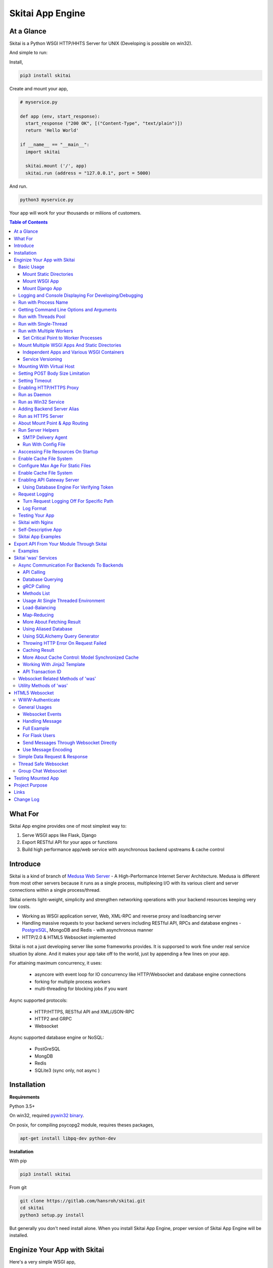 ===================
Skitai App Engine
===================

At a Glance
=============

Skitai is a Python WSGI HTTP/HHTS Server for UNIX (Developing is possible on win32). 
  
And simple to run:

Install, 

.. code:: bash

  pip3 install skitai

Create and mount your app,
  
.. code:: python
  
  # myservice.py

  def app (env, start_response):
    start_response ("200 OK", [("Content-Type", "text/plain")])
    return 'Hello World'

  if __name__ == "__main__":    
    import skitai
    
    skitai.mount ('/', app)
    skitai.run (address = "127.0.0.1", port = 5000)

And run.

.. code:: bash
        
  python3 myservice.py


Your app will work for your thousands or miliions of customers.


.. contents:: Table of Contents


What For
===========

Skitai App engine provides one of most simplest way to:

1. Serve WSGI apps like Flask, Django
2. Export RESTful API for your apps or functions
3. Build high performance app/web service with asynchronous backend upstreams & cache control


Introduce
===========

Skitai is a kind of branch of `Medusa Web Server`__ - A High-Performance Internet Server Architecture. Medusa is different from most other servers because it runs as a single process, multiplexing I/O with its various client and server connections within a single process/thread. 

Skitai orients light-weight, simplicity and strengthen networking operations with your backend resources keeping very low costs.

- Working as WSGI application server, Web, XML-RPC and reverse proxy and loadbancing server
- Handling massive requests to your backend servers including RESTful API, RPCs and database engines - PostgreSQL_, MongoDB and Redis - with asynchronous manner
- HTTP/2.0 & HTML5 Websocket implemented

Skitai is not a just developing server like some frameworks provides. It is supporsed to work fine under real service situation by alone. And it makes your app take off to the world, just by appending a few lines on your app.

For attaining maximum concurrency, it uses:

  - asyncore with event loop for IO concurrency like HTTP/Websocket and database engine connections
  - forking for multiple process workers
  - multi-threading for blocking jobs if you want

Async supported protocols:

  - HTTP/HTTPS, RESTful API and XML/JSON-RPC
  - HTTP2 and GRPC
  - Websocket

Async supported database engine or NoSQL:

  - PostGreSQL
  - MongDB
  - Redis
  - SQLite3 (sync only, not async )

.. _hyper-h2: https://pypi.python.org/pypi/h2
.. _Flask: http://flask.pocoo.org/
.. _PostgreSQL: http://www.postgresql.org/
.. __: http://www.nightmare.com/medusa/medusa.html


Installation
=========================

**Requirements**

Python 3.5+  

On win32, required `pywin32 binary`_.

.. _`pywin32 binary`: http://sourceforge.net/projects/pywin32/files/pywin32/Build%20219/

On posix, for compiling psycopg2 module, requires theses packages,

.. code:: bash
    
  apt-get install libpq-dev python-dev
  
**Installation**

With pip

.. code-block:: bash

    pip3 install skitai    

From git

.. code-block:: bash

    git clone https://gitlab.com/hansroh/skitai.git
    cd skitai
    python3 setup.py install


But generally you don't need install alone. When you install Skitai App Engine, proper version of Skitai App Engine will be installed.


Enginize Your App with Skitai
===============================

Here's a very simple WSGI app,

Basic Usage
------------

Mount Static Directories
````````````````````````````

Your myproject/app.py,

.. code:: python
  
  if __name__ == "__main__": 
  
    import skitai
    
    skitai.mount ('/', '/home/www')
    skitai.mount ('/uploads', '/var/www/uploads')
    skitai.mount ('/uploads/bigfiles', '/data/www/bifgiles')
    
    skitai.run (
      address = "127.0.0.1",      
      port = 5000
    )

At command line,

.. code:: bash

  python3 app.py

For checking processes,
  
.. code:: bash
  
  $ ps -ef | grep skitai
  
  ubuntu   25219     1  0 08:25 ?        00:00:00 skitai(myproject/app): master  
  ubuntu   25221 25219  1 08:25 ?        00:00:00 skitai(myproject/app): worker #0  


Mount WSGI App
```````````````````````

.. code:: python
  
  #WSGI App

  def app (env, start_response):
    start_response ("200 OK", [("Content-Type", "text/plain")])
    return 'Hello World'
    
  app.use_reloader = True
  app.debug = True

  if __name__ == "__main__": 
  
    import skitai
    
    skitai.mount ('/', app)
    skitai.run (
      address = "127.0.0.1",
      port = 5000
    )

At now, run this code from console.

.. code-block:: bash

  python3 app.py

You can access this WSGI app by visiting http://127.0.0.1:5000/.

If you want to allow access to your public IPs, or specify port:

.. code:: python
  
  skitai.mount ('/', app)
  skitai.run (
    address = "0.0.0.0",
    port = 5000
  )

skital.mount () spec is:

mount (mount_point, mount_object, app_name = "app", pref = None)

- mount_point
- mount_object: app, app file path or module object
  
  .. code:: python
  
    skitai.mount ('/', app)
    skitai.mount ('/', 'app_v1/app.py', 'app')
    
    import wissen
    skitai.mount ('/', wissen, 'app')
    skitai.mount ('/', (wissen, 'app_v1.py'), 'app')
    
  In case module object, the module should support skitai exporting spec.
  
- app_name: variable name of app
- pref: run time app config, pref will override app.config


Mount Django App
```````````````````

Basically same as other apps. 

Let's assume your Django app project is '/mydjango' and skitai app engine script is '/app.py'.
   
.. code:: python

  pref = skitai.pref ()
  pref.use_reloader = True
  pref.debug = True
  
  # and mount static dir used bt Django
  skitai.mount ("/static", "mydjango/static")
    
  # finally mount django wsgi.py and project root path to append sys.path by path param.
  skitai.mount (
    "/", 
    "mydjango/mydjango/wsgi.py", 
    "application", 
    pref
  )
  
Note that if app is smae location with django manage.py, you need not path param.

Also note that if you set pref.use_reloader = True, it is possible to replace Django development server (manage,py runserver), But it will work on posix only, because Skitai reloads Django app by restart worker process, Win32 version doesn't support.


Logging and Console Displaying For Developing/Debugging
----------------------------------------------------------

If you do not specify log file path, all logs will be displayed in console, bu specifed all logs will be written into file.

First of all, you should create log directory,

.. code:: bash

  sudo mkdir /var/log/skitai
  sudo chown ubuntu:ubuntu

Your request log file willl be placed to: */var/log/skitai/ubuntu/<script path hash>/request.log*.
  
.. code:: python
  
  skitai.mount ('/', app)
  skitai.enalbe_file_logging ()
  skitai.run (
    address = "0.0.0.0",
    port = 5000
  )

If you also want to view logs through console for spot developing, you run app.py without option.

.. code:: bash

  python3 app.py


Run with Process Name
-------------------------

If you give 'name', process name will be changed.

.. code:: python

  skitai.mount ('/', app)
  skitai.run (name = "myapp")

Your skitai process will be shown as:

.. code:: bash

  ubuntu    9815     1  0 16:04 ?        00:00:00 skitai/myapp: master
  ubuntu    9816  9815  0 16:04 ?        00:00:03 skitai/myapp: worker #0


Getting Command Line Options and Arguments
----------------------------------------------------

Skitai use short options -d, and long options starts with "--skitai-", then you SHOULD NOT use these options.
Also Skitai use satrt, restart, status, stop in args.  then these arguments are removed automatically.

.. code:: python

  opts, args = skitai.argopt ("hf:", ["ssl", "debug", "origin="])
  for k, v in opts:
    if k == "-h":
      ...
    elif k == "-h" or k == "--help":
      usage ()
    elif k == "--debug":
       ...

For detail about get_clopt's parameters, see getopt module.


Run with Threads Pool
------------------------

Skitai run defaultly multi-threading mode and number of threads are 4. 
If you want to change number of threads for handling WSGI app:

.. code:: python

  skitai.mount ('/', app)
  skitai.run (
    threads = 8
  )


Run with Single-Thread
------------------------

If you want to run Skitai with entirely single thread,

.. code:: python
  
  skitai.mount ('/', app)
  skitai.run (
    threads = 0
  )

This features is limited by your WSGI container. If you use Atila_ container, you can run with single threading mode by using Atila_'s async streaming response method. But you don't and if you have plan to use Skitai 'was' requests services, you can't single threading mode and you SHOULD run with multi-threading mode.

.. _Atila: https://pypi.python.org/pypi/atila

Run with Multiple Workers
---------------------------

*Available on posix only*

Skitai can run with multiple workers(processes) internally using fork for socket sharing.

.. code:: python
  
  skitai.mount ('/', app)
  skitai.run (
    port = 5000,
    workers = 4,
    threads = 8
  )

Skitai processes are,
  
.. code:: bash
  
  $ ps -ef | grep skitai
  
  ubuntu   25219     1  0 08:25 ?        00:00:00 skitai(myproject/app): master  
  ubuntu   25221 25219  1 08:25 ?        00:00:00 skitai(myproject/app): worker #0  
  ubuntu   25222 25219  1 08:25 ?        00:00:00 skitai(myproject/app): worker #1  
  ubuntu   25223 25219  1 08:25 ?        00:00:00 skitai(myproject/app): worker #2
  ubuntu   25224 25219  1 08:25 ?        00:00:00 skitai(myproject/app): worker #3


Set Critical Point to Worker Processes
``````````````````````````````````````````
 
*New In Version 0.26.15.2, Available only on posix*

You can set parameters for restarting overloaded workers,
 
.. code:: python

  skitai.set_worker_critical_point (cpu_percent = 90.0, continuous = 3, interval = 20)
  
This means if a worker's CPU usage is 90% for 20 seconds continuously 3 times, Skitai try to kill this worker and start a new worker.

If you do not want to use this, you just do not call set_worker_critical_point () or set interval to zero (0).

But I strongly recommend use this setting especially if you running Sktiai on single CPU processor machine or like AWS t1.x limited computing instances. Also this is for minimum protection against Skitai's unexpected bugs.

  
Mount Multiple WSGI Apps And Static Directories
------------------------------------------------

Skitai can mount multiple WSGI apps.


Independent Apps and Various WSGI Containers
`````````````````````````````````````````````````````

Here's three WSGI app samples:

.. code:: python
  
  # WSGI App

  def app (env, start_response):
    start_response ("200 OK", [("Content-Type", "text/plain")])
    return ['Hello World']
    
  app.use_reloader = True
  app.debug = True


  # OR Flask App
  from flask import Flask  
  app = Flask(__name__)  
  
  app.use_reloader = True
  app.debug = True
  
  @app.route("/")
  def index ():   
    return "Hello World"


  # OR Atila App  
  from atila import Atila  
  app = Atila (__name__)
  
  app.use_reloader = True
  app.debug = True
    
  @app.route('/')
  def index (was):   
    return "Hello World"


Then place this code at bottom of above WSGI app.

.. code:: python
  
  if __name__ == "__main__": 
  
    import skitai
    
    skitai.mount ('/', __file__, 'app')
    skitai.mount ('/', 'static')
    skitai.run ()


Service Versioning
````````````````````
    
These feature can be used for managing versions. 

Let's assume initial version of app file is app_v1.py.

.. code:: python  

  app = Atila (__name__)
    
  @app.route('/')
  def index (was):   
    return "Hello World Ver.1"

And in same directory 2nd version of app file is app_v2.py.

.. code:: python  

  app = Atila (__name__)
      
  @app.route('/')
  def index (was):   
    return "Hello World Ver.2"
  
Now service.py is like this:

.. code:: python

  import skitai
    
  skitai.mount ('/', 'static')
  skitai.mount ('/v1', 'app_v1')  
  skitai.mount ('/v2', 'app_v2')
  skitai.run ()

Then run with:

.. code:: bash

  python service.py
  
  
You can access ver.1 by http://127.0.0.1:5009/v1/ and vwe.2 by http://127.0.0.1:5009/v2/.

Note: Above 3 files is in the same directory and then both share templates directory. If you intend to seperate from app_v1 and app_v2, you should seperate app with directory like this:


.. code:: bash

  service.py

  app_v1/app.py
  app_v1/templates
  app_v1/static

  app_v2/app.py
  app_v2/templates
  app_v2/static


and your service.py:

.. code:: python

  import skitai
  
  skitai.mount ('/v1', 'app_v1/static'),
  skitai.mount ('/v1', 'app_v1/app'),
  skitai.mount ('/v2', 'app_v2/static'),
  skitai.mount ('/v2', 'app_v2/app')        
  skitai.run ()
 

Mounting With Virtual Host
-------------------------------

.. code:: python
  
  if __name__ == "__main__": 
  
    import skitai
    skitai.mount ('/', 'site1.py', host = 'www.site1.com')
    skitai.mount ('/', 'site2.py', host = 'www.site2.com')
    skitai.run ()

Setting POST Body Size Limitation
------------------------------------

For setting 8 Gbytes limitation for POST body size,

.. code:: python
  
  import skitai
  
  pref = skitai.pref ()  
  pref.max_client_body_size = 2 << 32
  
If you want to set more detaily,
  
.. code:: python
  
  import skitai
  
  pref = skitai.pref ()
  
  pref.config.max_post_body_size = 2 << 32
  pref.config.max_multipart_body_size = 2 << 32
  pref.config.max_upload_file_size = 2 << 32
  

Setting Timeout
-----------------

Keep alive timeout means seconds gap of each requests. For setting HTTP connection keep alive timeout,

.. code:: python
  
  skitai.set_keep_alive (2) # default = 30
  skitai.mount ('/', app)
  skitai.run ()
  
If you intend to use skitai as backend application server behind reverse proxy server like Nginx, it is recommended over 300.

Request timeout means seconds gap of data packet recv/sending events,

.. code:: python
  
  skitai.set_request_timeout (10) # default = 30
  skitai.mount ('/', app)
  skitai.run ()

Note that under massive traffic situation, meaning of keep alive timeout become as same as request timeout beacuse a clients requests are delayed by network/HW capability unintensionally.

Anyway, these timeout values are higher, lower response fail rate and longger response time. But if response time is over 10 seconds, you might consider loadbalancing things. Skitai's default value 30 seconds is for lower failing rate under extreme situation.

*New in version 0.26.15*

You can set connection timeout for your backends. Basue of Skitai's ondemend polling feature, it is hard to know disconnected by server side, then Skitai will forcley reconnect if over backend_keep_alive after last interaction. Make sure your backends keep_alive setting value is matched with this value.

.. code:: python
  
  skitai.set_backend_keep_alive (1200) # default is 10
  skitai.mount ('/', app)
  skitai.run ()



Enabling HTTP/HTTPS Proxy
---------------------------

Make sure you really need proxy.

.. code:: python
  
  skitai.enable_proxy ()
    
  # tunnel value will be applied to HTTPS proxy
  skitai.set_proxy_keep_alive (channel = 60, tunnel = 600)
  
  skitai.run ()


Run as Daemon
--------------

*Available on posix only*

For making a daemon,

.. code:: bash
  
  python3 app.py start (or -d)
  
  
For stopping daemon,

.. code:: bash
  
  python3 app.py stop (or -s)

Or for restarting daemon,
  
.. code:: bash
  
  python3 app.py restart (or -r)
  

For automatic starting on system start, add a line to /etc/rc.local file like this:

.. code:: bash

  su - ubuntu -c "/usr/bin/python3 /home/ubuntu/app.py -d"
  
  exit 0

Run as Win32 Service
-----------------------

*Available on win32 only, New in version 0.26.7*

.. code:: python

  from atila import Atila
  from rs4.psutil.win32service import ServiceFramework
  
  class ServiceConfig (ServiceFramework):
    _svc_name_ = "SAE_EXAMPLE"
    _svc_display_name_ = "Skitai Example Service"
    _svc_app_ = __file__
    _svc_python_ = r"c:\python34\python.exe"
  
  app = Atila (__name__)
  
  if __name__ == "__main__":
    skitai.mount ('/', app)
    skitai.set_service (ServiceConfig)
    skitai.run ()

Then at command line,

.. code:: bash

  app.py install # for installing windows service
  app.py start
  app.py stop
  app.py update # when service class is updated
  app.py remove # removing from windwos service
  
Adding Backend Server Alias
----------------------------

Backend server can be defined like this: (alias_type, servers, role = "", source = "", ssl = False).

alias_types can be one of these:
  
  - All of HTTP based services like web, RPC, RESTful API
  
    - PROTO_HTTP
    - PROTO_HTTPS
  
  - Websocket  
    
    - PROTO_WS: websocket
    - PROTO_WSS: SSL websocket
  
  - Database Engines
    
    - DB_PGSQL
    - DB_SQLITE3
    - DB_REDIS
    - DB_MONGODB
    - DJANGO: mount django database engine of settings.py if database engine is PostgreSQL or SQLite3

- server: single or server list, server form is [ username : password @ server_address : server_port / database_name weight ]. if your username or password contains "@" characters, you should replace to '%40'
- role (optional): it is valid only when cluster_type is http or https for controlling API access
- source (optional): comma seperated ipv4/mask
- ssl (optional): use SSL connection or not, PROTO_HTTPS and PROTO_WSS use SSL defaultly

Some examples,

.. code:: python
  
  skitai.alias (
    '@members', 
    skitai.PROTO_HTTP, 
    [ "username:password@members.example.com:5001" ],
    role = 'admin', 
    source = '172.30.1.0/24,192.168.1/24'
  )
  
  skitai.alias (
    '@mypostgres',
    skitai.DB_POSTGRESQL, 
    [
      "postgres:1234@172.30.0.1:5432/test 20",
      "postgres:1234@172.30.0.2:5432/test 10"
    ]
  )
  
  skitai.alias (
    '@mysqlite3',
    skitai.DB_SQLITE3, 
    [
      "/var/tmp/db1",
      "/var/tmp/db2"
    ]
  )


Run as HTTPS Server
---------------------

To generate self-signed certification file:

.. code:: python
  
  ; Create the Server Key and Certificate Signing Request
  sudo openssl genrsa -des3 -out server.key 2048
  sudo openssl req -new -key server.key -out server.csr
  
  ; Remove the Passphrase If you need
  sudo cp server.key server.key.org
  sudo openssl rsa -in server.key.org -out server.key
  
  ; Sign your SSL Certificate
  sudo openssl x509 -req -days 365 -in server.csr -signkey server.key -out server.crt

Then,

.. code:: python
  
  skitai.mount ('/', app)
  skitai.enable_ssl ('server.crt', 'server.key', 'your pass phrase')
  skitai.run ()

If you want to redirect all HTTP requests to HTTPS,

.. code:: python
  
  skitai.enable_forward (80, 443)
  
  skitai.mount ('/', app)
  kitai.enable_ssl ('server.crt', 'server.key', 'your pass phrase')
  skitai.run (port = 443)


About Mount Point & App Routing
--------------------------------

If app is mounted to '/flaskapp',

.. code:: python
   
  from flask import Flask    
  app = Flask (__name__)       
  
  @app.route ("/hello")
  def hello ():
    return "Hello"

Above /hello can called, http://127.0.0.1:5000/flaskapp/hello

Also app should can handle mount point. 
In case Flask, it seems 'url_for' generate url by joining with env["SCRIPT_NAME"] and route point, so it's not problem. Atila can handle obiously. But I don't know other WSGI containers will work properly.

Run Server Helpers
--------------------

SMTP Delivery Agent
````````````````````````

*New in version 0.26*

e-Mail sending service is executed seperated system process not threading. Every e-mail is temporary save to file system, e-Mail delivery process check new mail and will send. So there's possibly some delay time.

You can send e-Mail in your app like this:

.. code:: python

    # email delivery service
    e = was.email (subject, snd, rcpt)
    e.set_smtp ("127.0.0.1:465", "username", "password", ssl = True)
    e.add_content ("Hello World<div><img src='cid:ID_A'></div>", "text/html")
    e.add_attachment (r"001.png", cid="ID_A")
    e.send ()

With asynchronous email delivery service, can add default SMTP Server. If it is configured, you can skip e.set_smtp(). But be careful for keeping your smtp password.

.. code:: bash
  
  skitai smtpda -d

All e-mails are saved into *varpath* and varpath is not specified default is /var/temp/skitai


Run With Config File
````````````````````````
*New in version 0.26.17*

Both of SMTP and Taks Scheduler can be run with config file, it may be particulary useful in case you run multiple skitai instances. 

.. code:: bash
  
  # ~/.skitai.conf
  
  [smtpda]
  verbose = false
  max-retry = 10
  keep-days = 1
  smtp-server = [your SMTP server]
  user = [your SMTP user name if you need]
  password = [your SMTP user password if you need]
  ssl = true
  
  
And run scripts mannually,
  
.. code:: bash

  skitai smtpda
    
.. code:: bash

  Options:
  
    start: start as daemon
    restart
    stop
    status
  
  Example:
  
    skitai smtpda status
    skitai smtpda restart  
  
I you give cammnad line options, theses have more priority than config file.

And for running automatically on system boot, you can add this line to /etc/rc.local like this,

.. code:: bash

  # /etc/rc.local
  
  su - ubuntu -c "/usr/local/bin/skitai smtpda start"

In this case, smtpda will use spool directory at */tmp/skitai/smtpda*, so your each apps SHOULD NOT call *skitai.smtpda ()* if you want to share spool directory.


Asccessing File Resources On Startup
--------------------------------------

Skitai's working directory is where the script call skitai.run (). Even you run skitai at root directory,

.. code:: bash

  /app/example/app.py -d
  
Skitai will change working directory to /app/example on startup.

So your file resources exist within skitai run script, you can access them by relative path,

.. code:: python
  
  monitor = skital.abspath ('package', 'monitor.py')  

Also, you need absolute path on script,

.. code:: python

  skitai.getswd () # get skitai working directory


Enable Cache File System
------------------------------

If you make massive HTTP requests, you can cache contents by HTTP headers - Cache-Control and Expires. these configures will affect to 'was' request services, proxy and reverse proxy.

.. code:: python
  
  skitai.enable_cachefs (memmax = 10000000, diskmax = 100000000, path = '/var/tmp/skitai/cache')
  skitai.mount ('/', app)
  skitai.run ()

Default values are:

- memmax: 0
- diskmax: 0
- path: None

 
Configure Max Age For Static Files
--------------------------------------
  
You can set max-age for static files' respone header like,

.. code:: bash

  Cache-Control: max-age=300
  Expires: Sun, 06 Nov 2017 08:49:37 GMT

If max-age is only set to "/", applied to all files. But you can specify it to any sub directories.

.. code:: python

  skitai.mount ('/', 'static')
  skitai.set_max_age ("/", 300)
  skitai.set_max_age ('/js', 0)
  skitai.set_max_age ('/images', 3600)
  skitai.run ()

Enable Cache File System
------------------------------

If you make massive HTTP requests, you can cache contents by HTTP headers - Cache-Control and Expires

.. code:: python
  
  skitai.enable_cachefs (path = '/var/skitai/cache', memmax = 0, diskmax = 0)
  skitai.mount ('/', app)
  skitai.run ()


Enabling API Gateway Server
-----------------------------

Using Skitai's reverse proxy feature, it can be used as API Gateway Server. All backend API servers can be mounted at gateway server with client authentification and transaction ID logging feature.

.. code:: python

  class Authorizer:
    def __init__ (self):
      self.tokens = {
        "12345678-1234-123456": ("hansroh", ["user", "admin"], 0)
      }
      
    # For Token
    def handle_token (self, handler, request):
      username, roles, expires = self.tokens.get (request.token)
      if expires and expires < time.time ():
        # remove expired token
        self.tokens.popitem (request.token)
        return handler.continue_request (request)
      handler.continue_request (request, username, roles)
    
    # For JWT Claim
    def handle_claim (self, handler, request):
      claim = request.claim    
      expires = claim.get ("expires", 0)
      if expires and expires < time.time ():
        return handler.continue_request (request)
      handler.continue_request (request, claim.get ("user"), claim.get ("roles"))
    
  @app.before_mount
  def before_mount (wac):
    wac.handler.set_auth_handler (Authorizer ())
    
  @app.route ("/")
  def index (was):
    return "<h1>Skitai App Engine: API Gateway</h1>"
  
  
  if __name__ == "__main__":
    import skitai
    
    skitai.alias (
      '@members', 'https', "members.example.com", 
      role = 'admin', source = '172.30.1.0/24,192.168.1/24'  
    )
    skitai.alias (
      '@photos', skitai.DB_SQLITE3, ["/var/tmp/db1", "/var/tmp/db2"]
    )
    skitai.mount ('/', app)
    skitai.mount ('/members', '@members')
    skitai.mount ('/photos', '@photos')      
    skitai.enable_gateway (True, "8fa06210-e109-11e6-934f-001b216d6e71")
    skitai.run ()
    
Gateway use only bearer tokens like OAuth2 and JWT(Json Web Token) for authorization. And token issuance is at your own hands. But JWT creation, 

.. code:: python

  from aquests.lib import jwt
  
  secret_key = b"8fa06210-e109-11e6-934f-001b216d6e71"
  token = jwt.gen_token (secret_key, {'user': 'Hans Roh', 'roles': ['user']}, "HS256")

Also Skitai create API Transaction ID for each API call, and this will eb explained in Skitai 'was' Service chapter.


Using Database Engine For Verifying Token
```````````````````````````````````````````

*New in version 0.24.8*

If you are not familar with Skitai 'was' request services, it would be better to skip and read later.

You can query for getting user information to database engines asynchronously. Here's example for MongDB.

.. code:: python
  
  from skitai import was
  
  class Authorizer:  
    def handle_user (self, response, handler, request):
      username = response.data ['username']
      roles = response.data ['roles']
      expires = response.data ['expires']
      
      if expires and expires < time.time ():
        was.mongodb (
          "@my-mongodb", "mydb", callback = lambda x: None,
        ).delete ('tokens', {"token": request.token})
        handler.continue_request (request)
      else: 
        handler.continue_request (request, username, roles)
          
    def handle_token (self, handler, request):
      was.mongodb (
        "@my-mongodb", "mydb", callback = (self.handle_user, (handler, request))
      ).findone ('tokens', {"token": request.token})


Request Logging
-----------------

Turn Request Logging Off For Specific Path
`````````````````````````````````````````````

For turn off request log for specific path, 

.. code:: python

  # turned off starting with
  skitai.log_off ('/static/')
  
  # turned off ending with
  skitai.log_off ('*.css')
  
  # you can multiple args
  skitai.log_off ('*.css', '/static/images/', '/static/js/')


Log Format
````````````

Blank seperated items of log line are,

- log date
- log time
- client ip or proxy ip

- request host: default '-' if not available
- request methods
- request uri
- request version
- request body size

- reply code
- reply body size

- global transaction ID: for backtracing request if multiple backends related
- local transaction ID: for backtracing request if multiple backends related
- username when HTTP auth: default '-', wrapped by double quotations if value available
- bearer token when HTTP bearer auth

- referer: default '-', wrapped by double quotations if value available
- user agent: default '-', wrapped by double quotations if value available
- x-forwared-for, real client ip before through proxy

- Skitai engine's worker ID like M(Master), W0, W1 (Worker #0, #1,... Posix only)
- number of active connections when logged, these connections include not only clients but your backend/upstream servers
- duration ms for request handling
- duration ms for transfering response data


Testing Your App
----------------------------

*New in version 0.27*

Skitai provide launch () for automating app test.

.. code:: python

  skitai.launch (script, port = 5000, ssl = False, silent = True)

Let's assume our app launch script is "./examples/app.py", and that is using port 5000.

.. code:: python

  import skitai
  
  def test_app ():
    with skitai.launch ("./examples/app.py", port = 5000) as engine:
      # html page
      resp = engine.get ("/)
      print (resp.text)
    
      # api for GET /v1/user/434
      resp = engine.v1.user ("434").get ()
      print (resp.data)
      
      # api for POST /v1/user
      resp = engine.v1.user.post ({"name": "Hans Roh"})
      print (resp.data)
      
      # api for uploading file to /v1/user/profile/photo
      # upload method is a sugar syntax for posting multipart form data 
      resp = engine.v1.user.profile.photo.upload ({"file": open ("myphoto.jpg", "rb")})
      print (resp.data)
      
      # also available put, delete, patch
      
Then you can run pytest.
 
If you run multipel tests files, you can make laucher to fixture.
 
Edit conftest.py at same location with your test script,
 
.. code:: python
 
  import pytest
  import skitai
   
  @pytest.fixture
  def engine ():
    return skitai.launch ("./examples/app.py", port = 5000)
  
Then in your tests,

.. code:: python

  def test_app (engine):
    resp = engine.get ("/)
    print (resp.text)


Skitai with Nginx
---------------------------

Here's some helpful sample works with Nginx.

.. code:: python
    
  # use http 1.1 for backends
  proxy_http_version 1.1;  
  proxy_set_header Host $host;
  proxy_set_header X-NginX-Proxy true;
  proxy_set_header X-Forwarded-For $proxy_add_x_forwarded_for;
  
  # enabling websocket
  proxy_set_header Upgrade $http_upgrade;
  proxy_set_header Connection "Upgrade";
  proxy_read_timeout 86400;
  
  # upstreams with connection keep alive    
  upstream backend {
    server 127.0.0.1:5000;
    keepalive 100;
  }
  
  server {
    listen 80;
    server_name www.oh-my-jeans.com;    
	  keepalive_timeout 30s;
	
    location / {    
      proxy_pass http://backend;
      add_header X-Backend "skitai app engine";
      client_max_body_size 2g;
    }
    
    location /assets/ {
      alias /home/ubuntu/www/statics/assets/;
      expires 86400;    
    }
  }


Self-Descriptive App
---------------------

Skitai's one of philasophy is self-descriptive app. This means that you once make your app, this app can be run without any configuration or config files (at least, if you need own your resources/log files directoring policy). Your app contains all configurations for not only its own app but also Skitai. As a result, you can just install Skitai with pip, and run your app.py immediately.

.. code:: bash

  pip3 install skitai
  # if your app has dependencies
  pip3 install -Ur requirements.txt
  python3 app.py

Skitai App Examples
---------------------

Also please visit to `Skitai app examples`_.

.. _`Skitai app examples`: https://gitlab.com/hansroh/skitai/tree/master/tests/examples



Export API From Your Module Through Skitai
=============================================

If your module need export APIs or web pages, you can include app in your module for Skitai App Engine.

Let's assume your package name is 'unsub'.

Your app should be located at unsub/export/skitai/__export__.py

Then users uses your module can mount on skitai by like this,

.. code:: python
  
  import unsub
  
  pref = skitai.pref ()  
  pref.config.urlfile = skitai.abspath ('resources', 'urllist.txt')
  
  skitai.mount ("/v1", unsub, "app", pref)
  skitai.run ()
  
If you want to specify filename like app_v1.py for version management,

.. code:: python
  
  skitai.mount ("/v1", (unsub, "app_v1.py"), "app", pref)
  

If your app need bootstraping or capsulizing complicated initialize process from simple user settings, write code to unsub/export/skitai/__init__.py.

.. code:: python
  
  import skitai
  
  def bootstrap (pref):    
    with open (pref.config.urlfile, "r") as f:
      urllist = [] 
      while 1:
        line = f.readline ().strip ()
        if not line: break
        urllist.append (line.split ("  ", 4))
      pref.config.urllist = urllist  
     
 *Important Note:* You should add zip_safe = False flag in your setup.py because Skitai could access your __export__ script and its sub modules. 
 
.. code:: python

  setup (
    name = "mymodule",
    ...
    zip_safe = False
  )  
 
 
Examples
----------

Here're some implementations I made.

- `DeLune API Server`_ 
- `Haiku API Server`_
- `Tensorflow API Server`_

.. _`DeLune API Server`: https://pypi.python.org/pypi/delune
.. _`Tensorflow API Server`: https://pypi.python.org/pypi/tfserver
.. _`Haiku API Server`: https://pypi.python.org/pypi/haiku-lst


Skitai 'was' Services
=======================

'was' means (Skitai) *WSGI Application Support*. 

WSGI container like Flask, need to import 'was':

.. code:: python

  from skitai import was
  
  @app.route ("/")
  def hello ():
    was.get ("http://...")
    ...    

But Atila WSGI container integrated with Skitai, use just like Python 'self'.

It will be easy to understand think like that:

- Skitai is Python class instance
- 'was' is 'self' which first argument of instance method
- Your app functions are methods of Skitai instance

.. code:: python
  
  @app.route ("/")
  def hello (was, name = "Hans Roh"):
    was.get ("http://...")
    ...

Simply just remember, if you use WSGI container like Flask, Bottle, ... - NOT Atila - and want to use Skitai asynchronous services, you should import 'was'. Usage is exactly same. But for my convinient, I wrote example codes Atila version mostly.


Async Communication For Backends To Backends
------------------------------------------------------

Most importance service of 'was' is making requests to HTTP, REST, RPC and several database engines. And this is mostly useful for fast Server Side Rendering with outside resources.

Recently Javascript provides good asynchronous communicating tools like AJAX or axios.js for **frontends - backends**. Like this, 'was' provides **backends - backends** communicating tool.

The modules is related theses features from aquests_ and you could read aquests_ usage first.

I think it just fine explains some differences with aquests.

First of all, usage is somewhat different because aquests is used within threadings on skitai. Skitai takes some threading advantages and compromise with them for avoiding callback heaven.

API Calling
`````````````````````````````

At aquests,

.. code:: python

  import aquests
  
  def display_result (response):
    print (reponse.data)
  
  aquests.configure (callback = display_result, timeout = 3)
    
  aquests.get (url)
  aquests.post (url, {"user": "Hans Roh", "comment": "Hello"})
  aquests.fetchall ()

At Skitai,
  
.. code:: python
  
  @app.route (...)
  def request (was):
    req1 = was.get (url)
    req2 = was.post (url, {"user": "Hans Roh", "comment": "Hello"})    
    respones1 = req1.getwait (timeout = 3)
    response2 = req2.getwait (timeout = 3)    
    return [respones1.data, respones2.data]

The significant differnce is calling getwait (timeout) for getting response data.

Database Querying
`````````````````````````````

PostgreSQL query at aquests,

.. code:: python

  import aquests
  
  def display_result (response):
    for row in response.data:
      row.city, row.t_high, row.t_low
  
  aquests.configure (callback = display_result, timeout = 3)
  
  dbo = aquests.postgresql ("127.0.0.1:5432", "mydb")
  dbo.excute ("SELECT city, t_high, t_low FROM weather;")
  aquests.fetchall ()

At Skitai,

.. code:: python
  
  @app.route (...)  
  def query (was):
    dbo = was.postgresql ("127.0.0.1:5432", "mydb")
    s = dbo.excute ("SELECT city, t_high, t_low FROM weather;")
    
    response = s.getwait (2)
    for row in response.data:
      row.city, row.t_high, row.t_low


If you needn't returned data and just wait for completing query,

.. code:: python

    dbo = was.postgresql ("127.0.0.1:5432", "mydb")
    req = dbo.execute ("INSERT INTO CITIES VALUES ('New York');")
    req.wait (2) 

If failed, exception will be raised.

gRCP Calling
```````````````````

For another gRPC example, calling to tfserver_ for predicting something with tensorflow model. 
  
.. code:: python

  from tfserver import cli 
  
  @app.route (...)  
  def predict_grpc (was):
    stub = was.grpc ("http://127.0.0.1:5000/tensorflow.serving.PredictionService")	
    fftseq = getone ()
    request = cli.build_request ('model', 'predict', stuff = fftseq)
    req = stub.Predict (request, 10.0)
    resp = req.getwait ()
    return cli.Response (resp.data).y  

Here're addtional methods and properties above response obkect compared with aquests' response one.

- cache (timeout): response caching
- status: it indicate requests processed status and note it is not related response.status_code.

  - 0: Initial Default Value
  - 1: Operation Timeout
  - 2: Exception Occured
  - 3: Normal Terminated

.. _aquests: https://pypi.python.org/pypi/aquests
.. _tfserver: https://pypi.python.org/pypi/tfserver


Methods List
````````````````

All supoorted request methods are:

- Web/API related

  - was.get ()
  - was.delete ()
  - was.post ()
  - was.put ()
  - was.patch ()
  - was.upload ()
  - was.options ()

Above request type is configured to json. This mean request content type and response accept type is all 'application/json'.

If you want to change default value,

1. set app.config.default_request_type = (request content type, accept content type)

.. code:: python

  app.config.default_request_type = ("text/xml", "*/*")
  
2. use headers paramter for each request:

.. code:: python

  req = was.get ("@delune/documents/11", headers = [("Accept", "text/xml")])

  data = {"Title": "...", "Content": "..."}
  headers = [
    ("Content-Type", "application/x-www-form-urlencoded"), 
    ("Accept", "text/xml")
  ]
  req = was.post ("@delune/documents", data, headers = headers)  

- RPCs
  
  - was.rpc (): XMLRPC
  - was.grpc (): gRPC

- Database Engines
  
  - was.postgresql ()
  - was.mongodb ()
  - was.redis ()
  - was.sqlite3 ()
  - was.backend (): if you make alias for your database, you needn't specify db type, just use backend ()
  
- Websocket
  
  - was.ws ()
  - was.wss ()


Usage At Single Threaded Environment
`````````````````````````````````````

If you run Skitai with single threaded mode, you can't use req.wait(), req.getwait() or req.getswait(). Instead you should use callback for this, and Skitai provide async response.

.. code:: python
  
  def promise_handler (promise, response):
    promise.settle (response.content)
        
  @app.route ("/index")
  def promise_example (was):
    promise = was.promise (promise_handler)    
    promise.get (None, "https://pypi.python.org/pypi/skitai")    
    return promise

Unfortunately this feature is available on Atila WSGI container only (It means Flask or other WSGI container users can only use Skitai with multi-threading mode). 

For more detail usage will be explained 'Atila Async Streaming Response' chapter and you could skip now.


Load-Balancing
````````````````

Skitai support load-balancing requests.

If server members are pre defined, skitai choose one automatically per each request supporting *fail-over*.

Then let's request XMLRPC result to one of mysearch members.
   
.. code:: python

  @app.route ("/search")
  def search (was, keyword = "Mozart"):
    s = was.rpc.lb ("@mysearch/rpc2").search (keyword)
    results = s.getwait (5)
    return result.data
  
  if __name__ == "__main__":
    import skitai
    
    skitai.alias (
      '@mysearch',
       skitai.PROTO_HTTPS, 
       ["s1.myserver.com", "s2.myserver.com"]
    )
    skitia.mount ("/", app)
    skitai.run ()
  
  
It just small change from was.rpc () to was.rpc.lb ()

*Note:* If @mysearch member is only one, was.get.lb ("@mydb") is equal to was.get ("@mydb").

*Note2:* You can mount cluster @mysearch to specific path as proxypass like this:

.. code:: bash
  
  if __name__ == "__main__":
    import skitai
    
    skitai.alias (
      '@mysearch',
       skitai.PROTO_HTTPS, 
       ["s1.myserver.com", "s2.myserver.com:443"]
    )
    skitia.mount ("/", app)
    skitia.mount ("/search", '@mysearch')
    skitai.run ()
  
It can be accessed from http://127.0.0.1:5000/search, and handled as load-balanced proxypass.

This sample is to show loadbalanced querying database.
Add mydb members to config file.

.. code:: python

  @app.route ("/query")
  def query (was, keyword):
    dbo = was.postgresql.lb ("@mydb")    
    req = dbo.execute ("SELECT * FROM CITIES;")
    result = req.getwait (2)
  
   if __name__ == "__main__":
    import skitai
    
    skitai.alias (
      '@mydb',
       skitai.PGSQL, 
       [
         "s1.yourserver.com:5432/mydb/user/passwd", 
         "s2.yourserver.com:5432/mydb/user/passwd"
       ]
    )
    skitia.mount ("/", app)
    skitai.run ()
    

Map-Reducing
``````````````

Basically same with load_balancing except Skitai requests to all members per each request.

.. code:: python

  @app.route ("/search")
  def search (was, keyword = "Mozart"):
    stub = was.rpc.map ("@mysearch/rpc2")
    req = stub.search (keyword)
    results = req.getswait (2)
    
    all_results = []
    for result in results:      
       all_results.extend (result.data)
    return all_results

There are 2 changes:

1. from was.rpc.lb () to was.rpc.map ()
2. from s.getwait () to s.getswait () for multiple results, and results is iterable.


More About Fetching Result
``````````````````````````````````````

- ClusterDistCall.wait (timeout = 10, reraise = True)
- ClusterDistCall.getwait (timeout = 10, reraise = False, cache = None, cache_if = (200,))
- ClusterDistCall.getswait (timeout = 10, reraise = False, cache = None, cache_if = (200,))
- ClusterDistCall.wait_or_throw (status, timeout = 10)
- ClusterDistCall.getwait_or_throw (status, timeout = 10, cache = None, cache_if = (200,))
- ClusterDistCall.getswait_or_throw (status, timeout = 10, cache = None, cache_if = (200,))


Using Aliased Database
``````````````````````````

If you have alias your database server, you needn't specify db type like 'dbo = was.postgresql ("@mydb")'. Just use 'dbo = was.backend ("@mydb")'.

It makes easy to handle both Sqlite3 and PostgreSQL. If you intend to use Sqlite3 at developing, but use PostgreSQL at production, you just change alias on Skitai startup time.


Using SQLAlchemy Query Generator
````````````````````````````````````````````````

If you use sqlalchemy_ for database ORM, you cannot use ORM itself but use for gfenerating SQL query statement.

.. code:: python
  
  # models.py
  
  class Stocks (Base):
    __tablename__ = 'stocks'
    id = Column(Integer, primary_key=True)
    date = Column(String(255))
    trans = Column(String(255))
    symbol = Column(String(255))
    qty = Column(Integer)
    price = Column(Integer)
  stocks = Stocks.__table__

For generating query statements,

.. code:: python
  
  from models import stocks
  
  @app.route ("/q/<int:id>)
  def q (was, id):
    statement = stocks.select().where(stocks.c.id == id)
    res = was.backend ("@mydb").execute (statement).getwait ()
    res.data
    ...
    
Other simple query like,

.. code:: python    
    
  statement = stocks.insert().values (id = 2, date = '2019-1-30', trans = "SELL", symbol = "APL", qty = 200, price = 1600.0)
  statement = stocks.delete().where(stocks.c.id == 2)
  statement = stocks.update().values(symbol='BIX').where(stocks.c.id == 2)
  
For more information about query generating, visit `SQLAlchemy Core`_.    

.. _sqlalchemy: https://www.sqlalchemy.org/
.. _`SQLAlchemy Core`: https://docs.sqlalchemy.org/en/latest/core/index.html


Throwing HTTP Error On Request Failed
`````````````````````````````````````````

*Available only on Atila*

For throwing HTTP error if request is failed immediately,

.. code:: python

  result = req.getwait_or_throw ("500 Internal Server Error", 10) # 2nd param is timeout

This code abort to handle request and return HTTP 500 error immediatley.


Caching Result
````````````````

By default, all HTTP requests keep server's cache policy given by HTTP response header (Cache-Control, Expire etc). But you can control cache as your own terms including even database query results.

Every results returned by getwait(), getswait() can cache.

.. code:: python

  s = was.rpc.lb ("@mysearch/rpc2").getinfo ()
  result = s.getwait (2)
  if result.status_code == 200:
    result.cache (60) # 60 seconds
  
  s = was.rpc.map ("@mysearch/rpc2").getinfo ()
  results = s.getswait (2)
  # assume @mysearch has 3 members
  if results.status_code == [200, 200, 200]:
    result.cache (60)

Although code == 200 alredy implies status == 3, anyway if status is not 3, cache() will be ignored. If cached, it wil return cached result for 60 seconds.

*New in version 0.15.28*

If you getwait with reraise argument, code can be simple.

.. code:: python

  s = was.rpc.lb ("@mysearch/rpc2").getinfo ()
  content = s.getswait (2, reraise = True).data
  s.cache (60)

Please note cache () method is both available request and result objects.

You can control number of caches by your system memory before running app.

.. code:: python
  
  skitai.set_max_rcache (300)
  skitai.mount ('/', app)
  skitai.run ()

*New in version 0.14.9*

For expiring cached result by updating new data:

.. code:: python
  
  refreshed = False
  if was.request.command == "post":
    ...
    refreshed = True
  
  s = was.rpc.lb (
    "@mysearch/rpc2", 
    use_cache = not refreshed and True or False
  ).getinfo ()
  result = s.getwait (2)
  if result.status_code == 200:
    result.cache (60) # 60 seconds  

*New in version 0.27*

You can cache with getwait,

For expiring cached result by updating new data:

.. code:: python
  
  s = was.rpc.lb (
    "@mysearch/rpc2", 
    use_cache = not refreshed and True or False
  ).getinfo ()
  result = s.getwait (2, cache = 60)
  
*Note* that In this case, it is cached only *if status_code is 200*. If you want cache for another status_code, 

.. code:: python
  
  s = was.rpc.lb (
    "@mysearch/rpc2", 
    use_cache = not refreshed and True or False
  ).getinfo ()
  result = s.getwait (2, cache = 60, cache_if = (200, 201))


More About Cache Control: Model Synchronized Cache
```````````````````````````````````````````````````

*New in version 0.26.15*

`use_cache` value can be True, False or last updated time of base object. If last updated is greater than cached time, cache will be expired immediately and begin new query/request.

You can integrate your models changing and cache control.

First of all, you should set all cache control keys to Skitai for sharing model state beetween worker processes.

.. code:: python

  skitai.deflu ('tables.users', 'table.photos')

These Key names are might be related your database model names nor table names. Especially you bind Django model signal, these keys should be exaclty nodel class name. But in general cases, key names are fine if you easy to recognize.
  
These key names are not mutable and you cannot add new key after calling skitai.run ().
  
Then you can use setlu () and getlu (),

.. code:: python

  app = Atila (__name__)
  
  @app.route ("/update")
  def update (was):
    # update users tabale
    was.backend ('@mydb').execute (...)
    # update last update time by key string
    was.setlu ('tables.users')
  
  @app.route ("/query1")
  def query1 (was):
    # determine if use cache or not by last update information 'users'
    was.backend ('@mydb', use_cache = was.getlu ('tables.users')).execute (...)
  
  @app.route ("/query2")
  def query2 (was):
    # determine if use cache or not by last update information 'users'
    was.backend ('@mydb', use_cache = was.getlu ('tables.users')).execute (...)

It makes helping to reduce the needs for building or managing caches. And the values by setlu() are synchronized between Skitai workers by multiprocessing.Array.

If your query related with multiple models,

.. code:: python
  
  use_cache = was.getlu ("myapp.models.User", "myapp.models.Photo")

was.getlu () returns most recent update time stamp of given models.

*Available on Python 3.5+*

Also was.setlu () emits 'model-changed' events. You can handle event if you need. But this event system only available on Atila middle-ware.

.. code:: python
  
  app = Atila (__name__)
  
  @app.route ("/update")
  def update (was):
    # update users tabale
    was.backend ('@mydb').execute (...)
    # update last update time by key string
    was.setlu ('tables.users', something...)
  
  @app.on_broadcast ("model-changed:tables.users")
  def on_broadcast (was, *args, **kargs):
    # your code

Note: if @app.on_broadcast is located in mount function at services directory, even app.use_reloader is True, it is not applied to app when component file is changed. In this case you should manually reload app by resaving app file.


Working With Jinja2 Template
```````````````````````````````

*New in version 0.27*

Async request's benefit will be maximied at your view template rather than your controller. At controller, you just fire your requests and get responses at your template.

.. code:: python

  @app.route ("/")
  @app.login_required	
  def intro (was):
    was.g.aa = was.get ("https://example.com/blur/blur")
    was.g.bb = was.get ("https://example.com/blur/blur/more-blur")
    return was.render ('template.html')
	
Your template,

.. code:: html

  {% set response = was.g.aa.getwait () %}  
  {% if response.status == 3 %}
    {{ was.response.throw ("500 Internal Server Error") }}
  {% endif %}
  
  {% if response.status_code == 200 %}
    {% for each in response.data %}
      ...
    {% endfor %}
  {% endif %}

*Available only with Atila*

Shorter version is for getwait and throw HTTP error,

.. code:: html
  
  {% set response = was.g.aa.getwait_or_throw ("500 Internal Server Error") %}


API Transaction ID
`````````````````````

*New in version 0.21*

For tracing REST API call, Skitai use global/local transaction IDs.

If a client call a API first, global transaction ID (gtxnid) is assigned automatically like 'GTID-C4676-R67' and local transaction ID (ltxnid) is '1000'.

You call was.get (), was.post () or etc, both IDs will be forwarded via HTTP request header. Most important thinng is that gtxnid is never changed by client call, but ltxnid will be changed per API call.

when client calls gateway API or HTML, ltxnid is 1000. And if it calls APIs internally, ltxnid will increase to 2001, 2002. If ltxnid 2001 API calls internal sub API, ltxnid will increase to 3002, and ltxnid 2002 to 3003. Briefly 1st digit is call depth and rest digits are sequence of API calls.

This IDs is logged to Skitai request log file like this. 

.. code:: bash

  2016.12.30 18:05:06 [info] 127.0.0.1:1778 127.0.0.1:5000 GET / \
  HTTP/1.1 200 0 32970 \
  GTID-C3-R8 1000 - - \
  "Mozilla/5.0 (Windows NT 6.1;) Gecko/20100101 Firefox/50.0" \
  4ms 3ms

Focus 3rd line above log message. Then you can trace a series of API calls from each Skitai instance's log files for finding some kind of problems.

In next chapters' features of 'was' are only available for *Atila WSGI container*. So if you have no plan to use Atila, just skip.


Websocket Related Methods of 'was'
------------------------------------

For more detail, see Websocket section.

- was.wsinit () # wheather handshaking is in progress
- was.wsconfig (spec, timeout, message_type)
- was.wsopened ()
- was.wsclosed ()
- was.wsclient () # get websocket client ID


Utility Methods of 'was'
---------------------------

This chapter's 'was' services are also avaliable for all WSGI middelwares.

- was.status () # HTML formatted status information like phpinfo() in PHP.
- was.gentemp () # return temp file name with full path
- was.restart () # Restart Skitai App Engine Server, but this only works when processes is 1 else just applied to current worker process.
- was.shutdown () # Shutdown Skitai App Engine Server, but this only works when processes is 1 else just applied to current worker process.


HTML5 Websocket
====================

*New in version 0.11*

The HTML5 WebSockets specification defines an API that enables web pages to use the WebSockets protocol for two-way communication with a remote host.

Skitai can be HTML5 websocket server and any WSGI containers can use it.

But I'm not sure my implemetation is right way, so it is experimental and could be changable.

First of all, see conceptual client side java script for websocket using Vuejs.

.. code:: html

  <div id="app">
    <ul>
      <li v-for="log in logs" v-html="log.text"></li>
    </ul>
    <input type="Text" v-model="msg" @keyup.enter="push (msg); msg='';">
  </div>
  
  <script>  
  vapp = new Vue({
    el: "#app",
    data: {  
      ws_uri: "ws://www.yourserver.com/websocket",
      websocket: null,
      out_buffer: [],
      logs: [],
      msg = '',
    },
        
    methods: {
      
      push: function (msg) {
        if (!msg) {
          return
        }      
        this.out_buffer.push (msg)
        if (this.websocket == null) {
          this.connect ()
        } else {
          this.send ()
        }
      },
      
      handle_read: function (evt)  {
        this.log_info(evt.data)
      },
      
      log_info: function (msg) {    
        if (this.logs.length == 10000) {
          this.logs.shift ()
        }      
        this.logs.push ({text: msg})      
      },
      
      connect: function () {
        this.log_info ("connecting to " + this.ws_uri)
        this.websocket = new WebSocket(this.ws_uri)      
        this.websocket.onopen = this.handle_connect
        this.websocket.onmessage = this.handle_read
        this.websocket.onclose = this.handle_close
        this.websocket.onerror = this.handle_error
      },
      
      send: function () {      
        for (var i = 0; i < this.out_buffer.length; i++ ) {
          this.handle_write (this.out_buffer.shift ())
        }
      },
      
      handle_write: function (msg) {
        this.log_info ("SEND: " + msg)
        this.websocket.send (msg)
      },
      
      handle_connect: function () {
        this.log_info ("connected")
        this.send ()
      },
      
      handle_close: function (evt)  {
        this.websocket.close()
        this.websocket = null
        this.log_info("DISCONNECTED")
      },
      
      handle_error: function (evt)  {
        this.log_info('ERROR: ' + evt.data)
      },
      
    },
    
    mounted: function () {      
      this.push ('Hello!')
    },
    
  })
  
  </script>


If your WSGI app enable handle websocket, it should give  initial parameters to Skitai like this,

.. code:: python
  
  def websocket (was, message):
    if was.wshasevent ():
      if was.wsinit ():
        return was.wsconfig (
          websocket design specs, 
          keep_alive_timeout = 60, 
          message_encoding = None
        )    

*websocket design specs* can  be choosen one of 4.

WS_SIMPLE

  - Thread pool manages n websocket connection
  - It's simple request and response way like AJAX  
  - Low cost on threads resources, but reposne cost is relatvley high than the others

WS_THREADSAFE (New in version 0.26)

  - Mostly same as WS_SIMPLE
  - Message sending is thread safe
  - Most case you needn't this option, but you create uourself one or more threads using websocket.send () method you need this for your convinience
 
WS_GROUPCHAT (New in version 0.24)
  
  - Thread pool manages n websockets connection
  - Chat room model

*keep alive timeout* is seconds.

*message_encoding*

Websocket messages will be automatically converted to theses objects. Note that option is only available with Atila WSGI container.

  - WS_MSG_JSON
  - WS_MSG_XMLRPC


WWW-Authenticate
-----------------

Some browsers do not support WWW-Authenticate on websocket like Safari, then Skitai currently disables WWW-Authenticate for websocket, so you should be careful for requiring secured messages.

General Usages
---------------

Handling websocket has 2 parts - event handling and message handling.

Websocket Events
``````````````````

Currently websocket has 3 envets.

- skitai.WS_EVT_INIT: in handsahking progress
- skitai.WS_EVT_OPEN: just after websocket configured
- skitai.WS_EVT_CLOSE: client websocket channel disconnected

When event occured, message is null string, so WS_EVT_CLOSE is not need handle, but WS_EVT_OPEN would be handled - normally just return None value.

At Flask, use like this.

.. code:: python
  
  event = request.environ.get ('websocket.event')
  if event:
    if event == skitai.WS_EVT_INIT:
      return request.environ ['websocket.config'] = (...)
    elif event == skitai.WS_EVT_OPEN:
      return ''
    elif event == skitai.WS_EVT_CLOSE:
      return ''
    elif event:
      return '' # should return null string
      
At Atila, handling events is more simpler,

.. code:: python
  
  if was.wshasevent ():
    if was.wsinit ():
      return was.wsconfig (spec, timeout, message_type)    
    elif was.wsopened ():
      return
    elif was.wsclosed ():
      return  
    return
        
And from version 0.26.18, much more simpler and elegant style is available.

See *More About Websocket* Section.
 

Handling Message
``````````````````

Message is received by first arg (at below exapmle, message arg), and you response for this by returning value.

.. code:: python

  @app.route ("/websocket/echo")
  def echo (was, message):
    return "ECHO:" + message
    

Full Example
``````````````

Websocket method MUST have both of event and message handling parts.

Let's see full example, client can connect by ws://localhost:5000/websocket/echo.

.. code:: python

  from atila import Atila
  import skitai
  
  app = Atila (__name__)
  app.debug = True
  app.use_reloader = True

  @app.route ("/websocket/echo")
  def echo (was, message):
    #-- event handling
    if was.wshasevent ():
      if was.wsinit ():
        return was.wsconfig (skitai.WS_SIMPLE, 60)
      elif was.wsopened ():
        return "Welcome Client %s" % was.wsclient ()
      return      
    #-- message handling  
    
    return "ECHO:" + message

For getting another args, just add args behind message arg.

.. code:: python
  
  num_sent = {}  
  
  @app.route ("/websocket/echo")
  def echo (was, message, clinent_name):
    global num_sent    
    client_id = was.wsclient ()
    
    if was.wshasevent ():
      if was.wsinit ():
        num_sent [client_id] = 0      
        return was.wsconfig (skitai.WS_SIMPLE, 60)
      elif was.wsopened ():
        return
      elif was.wsclosed ():      
        del num_sent [client_id]
        return
      return
        
    num_sent [client_id] += 1
    return "%s said:" % (clinent_name, message)

Now client can connect by ws://localhost:5000/websocket/chat?client_name=stevemartine.
    
Once websocket configured by was.wsconfig (), whenever message is arrived from this websocket connection, called this *echo* method. And you can use all was services as same as other WSGI methods.

was.wsclient () is equivalent to was.env.get ('websocket.client') and has numeric unique client id.


For Flask Users
``````````````````

At Flask, Skitai can't know which variable name receive websocket message, then should specify.

.. code:: python

  from flask import Flask, request 
  import skitai
  
  app = Flask (__name__)
  app.debug = True
  app.use_reloader = True

  @app.route ("/websocket/echo")
  def echo ():
    event = request.environ.get ('websocket.event')
    client_id = request.environ.get ('websocket.client')
    
    if event == skitai.WS_EVT_INIT:
      request.environ ["websocket.config"] = (skitai.WS_SIMPLE, 60, ("message",))
      return ""
    elif event == skitai.WS_EVT_OPEN:
      return "Welcome %d" % client_id
    elif event:
      return ""  
    return "ECHO:" + request.args.get ("message")

In this case, variable name is ("message",), It means take websocket's message as "message" arg.

If returned object is python str type, websocket will send messages as text tpye, if bytes type, as binary. But Flask's return object is assumed as text type. 

Also note, at flask, you should not return None, so you should return null string, if you do not want to send any message.


Send Messages Through Websocket Directly
``````````````````````````````````````````

It needn't return message, but you can send directly multiple messages through was.websocket,

.. code:: python

  @app.route ("/websocket/echo")
  def echo (was, message):
    if was.wsinit ():
      return was.wsconfig (skitai.WS_SIMPLE, 60)
    elif was.wshasevent (): # ignore all events
      return
      
    was.websocket.send ("You said," + message)  
    was.websocket.send ("I said acknowledge")

This way is very useful for Flask users, because Flask's return object is bytes, so Skitai try to decode with utf-8 and send message as text type. If Flask users want to send binary data, just send bytes type.

.. code:: python

  @app.route ("/websocket/echo")
  def echo ():
    event = request.environ.get ('websocket.event')
    if event == skitai.WS_EVT_INIT:
      request.environ ["websocket.config"] = (skitai.WS_SIMPLE, 60, ("message",))
      retrurn ''
    elif event:
      return ''   
      
    request.environ ["websocket"].send (
      ("You said, %s" % message).encode ('iso8859-1')
    )


Use Message Encoding
`````````````````````

For your convinient, message automatically load and dump object like JSON. But this feature is only available with Atila.

.. code:: python

  @app.route ("/websocket/json")
  def json (was, message):
    if was.wsinit ():
      return was.wsconfig (skitai.WS_SIMPLE, 60, skitai.WS_MSG_JSON)
    elif was.wshasevent ():
      return
            
    return dbsearch (message ['query'], message ['offset'])

JSON message is automatically loaded to Python object, and returning object also will dump to JSON.

Currently you can use WS_MSG_JSON and WS_MSG_XMLRPC. And I guess streaming and multi-chatable gRPC over websocket also possible, I am testing it.


Simple Data Request & Response
-------------------------------

Here's a echo app for showing simple request-respone.

Client can connect by ws://localhost:5000/websocket/chat.

.. code:: python

  @app.route ("/websocket/echo")
  def echo (was, message):
    if was.wsinit ():
      return was.wsconfig (skitai.WS_SIMPLE, 60)
    elif was.wshasevent ():
      return
            
    return "ECHO:" + message

First args (message) are essential. Although you need other args, you must position after this essential arg.


Thread Safe Websocket
-----------------------

Here's a websocket app example creating sub thread(s),

.. code:: python
  
  class myProgram:
    def __init__ (self, websocket):
      self.websocket = websocket
      self.__active = 0
      self.__lock = trheading.Lock ()
    
    def run (self):
      while 1:
        with self.lock:
          active = self.__active
        if not active: break           
        self.websocket.send ('Keep running...')
        time.sleep (1)
      self.websocket.send ('Terminated')
          
    def handle_command (self, cmd):
      if cmd == "start":        
        with self.lock:
          self.__active = 1
        threading.Thread (self.run).start ()
                
      elif cmd == "stop":
        with self.lock:
          self.__active = 0
        self.websocket.send ('Try to stop...')
      
      else:
        self.websocket.send ('I cannot understand your command')
  
  app = Atila (__name__)
  
  @app.before_mount
  def before_mount (wac):  
    wac.register ('wspool', {})
    
  @app.route ("/websocket/run")
  def run (was, message):
    if was.wshasevent ():
      if was.wsinit ():    
        was.wsconfig (skitai.WS_THREADSAFE, 7200)        
      elif was.wsopened ():
        was.wspool [id (was.websocket)] = myProgram (was.websocket)        
      elif was.wsclosed ():
        ukey = id (was.websocket)
        if ukey in was.wspool:
          was.wspool [ukey].kill ()
          del was.wspool [ukey]          
      return
    
    runner = was.hounds [id (was.websocket)]
    runner.handle_command (m)


Group Chat Websocket
---------------------

This is just extension of Simple Data Request & Response. Here's simple multi-users chatting app.

This feature will NOT work on multi-processes run mode.

Many clients can connect by ws://localhost:5000/websocket/chat?roomid=1. and can chat between all clients.

.. code:: python

  @app.route ("/chat")
  def chat (was, message, room_id):   
    client_id = was.wsclient ()
    if was.wshasevent ():
      if was.wsinit ():
        return was.wsconfig (skitai.WS_GROUPCHAT, 60)    
      elif was.wsopened ():
        return "Client %s has entered" % client_id
      elif was.wsclosed ():
        return "Client %s has leaved" % client_id
      return
      
    return "Client %s Said: %s" % (client_id, message)

In this case, first 2 args (message, room_id) are essential.

For sending message to specific client_id,

.. code:: python
  
  clients = list (was.websocket.clients.keys ())
  was.websocket.send ('Hi', clients [0])
  # OR
  return 'Hi', clients [0]


At Flask, should setup for variable names you want to use,

.. code:: python
  
  if request.environ.get ("websocket.event") == skitai.WS_EVT_INIT:
    request.environ ["websocket.config"] = (
      skitai.WS_GROUPCHAT, 
      60, 
      ("message", "room_id")
    )
    return ""


Testing Mounted App
==============================

For mounted app testing fully network environment,

.. code:: python

  import skitai
  
  def test_myapp ():
    with skitai.test_client ("./app.py", 6000) as cli:
      resp = cli.get ("/")
      assert "something" in resp.text    
      
      # api call
      stub = cli.api ()
      resp = stub.apis.pets (45).get ()
      assert resp.data ["id"] == 45

Now run pytest.    

This test client will start Skitai server on port 6000 with app. app.py shoud have skitai.run ().

Note: Port that skitai.run (port = 5000) will be ignored, app.py will be launched with port 6000 that specified by skitai.test_client for avoiding exist app service. 


If your have so many tests, define cli at your conftest.py

.. code:: python

  import pytest
  import skitai
  
  @pytest.fixture (scope = "session")
  def cli ():
    c = skitai.test_client ("./app.py", 6000)
    yield c
    c.stop ()

And edit your test script:

.. code:: python

  import skitai
  
  def test_myapp (cli):    
    resp = cli.get ("/")
    assert "something" in resp.text    
    
    # api call
    stub = cli.api ()
    resp = stub.apis.pets (45).get ()
    assert resp.data ["id"] == 45


If you run test server at another console window for watching server error messages, give dry = True parameter.

.. code:: python

  @pytest.fixture (scope = "session")
  def cli ():
    c = skitai.test_client ("./app.py", 5000, dry = True)
    yield c
    c.stop ()

This test client will not start Skitai server but access to port 5000 so you start server manually at another console,

.. code:: bash

  python3 app.py


Project Purpose
===================

Skitai App Engine's original purpose is to serve python fulltext search engine Wissen_ which is my another pypi work. And I found that it is possibly useful for building and serving websites.

Anyway, I am modifying my codes to optimizing for enabling service on Linux machine with relatvely poor H/W (ex. AWS_ t2.nano instance) and making easy to auto-scaling provided cloud computing service like AWS_.

If you need lots of outside http(s) resources connecting jobs and use PostgreSQL, it might be worth testing and participating this project.

Also note it might be more efficient that circumstance using `Gevent WSGI Server`_ + Flask. They have well documentation and already tested by lots of users.


.. _Wissen: https://pypi.python.org/pypi/wissen
.. _AWS: https://aws.amazon.com
.. _`Gevent WSGI Server`: http://www.gevent.org/


Links
======

- `GitLab Repository`_
- Bug Report: `GitLab issues`_

.. _`GitLab Repository`: https://gitlab.com/hansroh/skitai
.. _`GitLab issues`: https://gitlab.com/hansroh/skitai/issues
.. _`Skitai WSGI App Engine Daemon`: https://pypi.python.org/pypi/skitaid


Change Log
===========

- 0.28 (Feb 2019)
  
  - support SQLAlchemy query statement object 
  - removed sugar methods: was.getjson, getxml, postjson, ..., instead use headers parameter or app.config.default_request_type 
  - skitai.win32service has been moved to rs4.psutil.win32service
  - improve 'was' magic method search speed
  - seperate skitai.saddle into atila

- 0.27.6 (Jan 2019)

  - rename directory decorative to services
  - change from skital.saddle.contrib.decorative to skital.saddle.contrib.services
    
- 0.27.3 (May 2018)
  
  - remove -v option from skitai and smtpda
  - add script: skitai
  - remove scripts: skitai-smtpda and skitai-cron
  - remove skitai.enable_smtpda (), skitai.cron ()
  
- 0.27.2 (May 2018)

  - add was.request.get_real_ip () and was.request.is_private_ip ()
  - fix CORS preflight
  
- 0.27.1 (May 2018)
  
  - sqlphile bug fixed and change requirements  
  
- 0.27 (Apr 2018)
  
  - add app.setup_sqlphile ()
  - add @app.mounted_or_reloaded decorator
  - removed @app.auth_required, added @app.authorization_required (auth_type)
  - rename @app.preworks -> @app.run_before and @app.postworks ->  @app.run_after
  - add @app.bearer_handler
  - add was.mkjwt and was.dejwt
  - add was.timestamp amd was.uniqid
  - renamed was.token -> was.mktoken
  - renamed api -> API, for_api -> Fault
  - skitai.use_django_models has been deprecated, use skitai.alias
  - functions are integrated skitai.mount_django into skitai.mount, skitai.alias_django into skitai.alias
  - fix empty payload posting
  - add was.partial and was.basepath
  - raise NameError when non-exists funtion name to was.ap
  - fix default arg is missing on was.ab
  - add skitai.launch and saddle.make_client for unittest

0.26 (May 2017)
  
- 0.26.18 (Jan 2018)
    
  - fix HTTP2 trailers
  - fix HTTP2 flow control window
  - remove was.response.traceback(), use was.response.for_ap (traceback = True)
  - rename was.sqlmap to was.sql
  - add @app.auth_required and  @app.auth_not_required decorator
  - change default export script to __export__.py
  - remove app reloading progress:
   
    - before:
     
      - before_umount (was)
      - umounted (wac)      
      - before_remount (wac): deprecated
      - remounted (was): deprecated
      
    - now:
    
      - before_reload (was)
      - reloaded (was)
    
  - change app.model_signal () to app.redirect_signal (), add @app.on_signal ()
  - change skitai.addlu to skitai.deflu (args, ...)
  - add @app.if_file_modified
  - add @app.preworks and @app.postworks
  - fix HTTP/2 remote flow control window
  - fix app.before_mount decorator exxcute point
  - add was.gentemp () for generating temp file name
  - add was.response.throw (), was.response.for_api() and was.response.traceback()
  - add @app.websocket_config (spec, timeout, onopen_func, onclose_func, encoding)
  - was.request.get_remote_addr considers X-Forwarded-For header value if exists
  - add param keep param to was.csrf_verify() 
  - add and changed app life cycle decorators:
    
    - before_mount (wac)
    - mounted (was) 
    - before_remount (wac)
    - remounted (was)
    - before_umount (was)
    - umounted (wac)
    
  - add skitai.saddle.contrib.django,auth for integrating Django authorization
  - change was.token(),was.detoken(), was.rmtoken() 
  - add jsonrpc executor  
  - add some methods to was.djnago: login (), logout (), authenticate () and update_session_auth_hash () 
  - add app.testpass_required decorator  
  - add decorative concept

- 0.26.17 (Dec 2017)
  
  - can run SMTP Delivery Agent and Task Scheduler with config file
  - add error_handler (prev errorhandler) decorator
  - add default_error_handler (prev defaulterrorhandler) decorator
  - add login_handler, login_required decorator
  - add permission_handler, permission_required decorator
  - add app events emitting
  - add was.csrf_token_input, was.csrf_token and was.csrf_verify()    
  - make session iterable  
  - prevent changing function spec by decorator
  - change params of use_django_models: (settings_path, alias), skitai.mount_django (point, wsgi_path, pref = pref (True), dbalias = None, host = "default")
  
- 0.26.16 (Oct 2017)

  - add app.sqlmaps
  - add use_django_models (settings_path), skitai.mount_django (point, wsgi_path, pref = pref (True), host = "default")
  - fix mbox, add app.max_client_body_size
  - add skitai.addlu (args, ...)
  - fix promise and proxing was objects
  - change method name from skitai.set_network_timeout to set_erquest_timeout
  - fix getwait, getswait. get timeout mis-working
  - fix backend_keep_alive default value from 10 to 1200
  - fix dbi reraise on error
  - JSON as arguments
  
- 0.26.15
  
  - added request.form () and request.dict ()
  - support Django auto reload by restarting workers
  - change DNS query default protocol from TCP to UDP (posix only)
  - add skitai.set_proxy_keep_alive (channel = 60, tunnel = 600) and change default proxy keep alive to same values
  - increase https tunnel keep alive timeout to 600 sec.
  - fix broad event bus
  - add getjson, deletejson, this request automatically add header 'Accept: application/json'
  - change default request content-type from json to form data, if you post/put json data, you should change postjson/putjson
  - add skitai.trackers (args,...) that is equivalant to skitai.lukeys ([args])
  - fix mounting module
  - app.storage had been remove officially, I cannot find any usage. but unoficially it will be remains by some day
  - add skitai.lukeys () and fix inconsistency of was.setlu & was.getlu between multi workers
  - was.storage had been remove
  - add skitai.set_worker_critical_point ()
  - fix result object caching
  - add app.model_signal (), was.setlu () and was.getlu ()
  
- 0.26.14
  
  - add app.storage and was.storage
  - removed wac._backend and wac._upstream, use @app.mounted and @app.umount
  - replaced app.listen by app.on_broadcast
  
- 0.26.13
  
  - add skitai.log_off (path,...)
  - add reply content-type to request log, and change log format
  - change posix process display name
  
- 0.26.12
  
  - change event decorator: @app.listen -> @app.on_broadcast
  - adaptation to h2 3.0.1
  - fix http2 flow controling    
  - fix errorhandler and add defaulterrorhandler
  - fix WSGI response handler
  - fix cross app URL building
  - Django can be mounted
  - fix smtpda & default var directory
  - optimize HTTP/2 response data
  - fix HTTP/2 logging when empty response body
  - http_response.outgoing is replaced by deque
  - change default mime-type from text/plain to application/octet-stream in response header
  - HTTP response optimized
  
- 0.26.10
  
  - start making pytest scripts
  - add was-wide broadcast event bus: @app.listen (event), was.broadcast (event, args...) and @was.broadcast_after (event)
  - add app-wide event bus: @app.on (event), was.emit (event, args...) and @was.emit_after (event)
  - remove @app.listento (event) and was.emit (event, args...)
  
- 0.26.9
  
  - add event bus: @app.listento (event) and was.emit (event, args...)
  
- 0.26.8
  
  - fix websocket GROUPCHAT
  - add was.apps
  - was.ab works between apps are mounted seperatly
 
- 0.26.7 
  
  - add custom error template on Saddle
  - add win32 service tools
  - change class method name from make_request () to backend ()
  - retry once if database is disconnected by keep-live timeout
  - drop wac.make_dbo () and wac.make_stub ()
  
- 0.26.6
  
  - add wac.make_dbo (), wac.make_stub () and wac.make_request ()
  - wac.ajob () has been removed
  - change repr name from wasc to wac
  - websocket design spec, WEBSOCKET_DEDICATE_THREADSAFE has been removed and WEBSOCKET_THREADSAFE is added
  - fix websocket, http2, https proxy tunnel timeout, related set_network_timeout () is recently added
  
- 0.26.4.1: add set_network_timeout (timoutout = 30) and change default keep alive timeout from 2 to 30
- 0.26.4: fix incomplete sending when resuested with connection: close header
- 0.26.3.7: enforce response to HTTP version 1.1 for 1.0 CONNECT with 1.0 request
- 0.26.3.5: revert multiworkers
- 0.26.3.2: fix multiworkers
- 0.26.3.1: update making for self-signing certification
- 0.26.3: add skitai.enable_forward
- 0.26.2.1: remove was.promise.render_all (), change method name from was.promise.push () to send ()
- 0.26.2: change name from was.aresponse to was.promise
- 0.26.1.1: add skitai.abspath (\*args)
- 0.26.1: fix proxy & proxypass, add was.request.scheme and update examples
- change development status to Beta
- fix Saddlery routing
- disable WWW-Authenticate on websocket protocol
- support CORS (Cross Origin Resource Sharing)
- support PATCH method
- runtime app preferences and add __init__.bootstrap (preference)
- fix route caching
- auto reload sub modules in package directory, if app.use_reloader = True
- new was.request.json ()
- integrated with skitaid package, single app file can contain all configure options
- level down developement status to alpha
- fix sqlite3 closing

0.25 (Feb 2017)

- 0.25.7: fix fancy url, non content-type header post/put request
- 0.25.6: add Chameleon_ template engine
- 0.25.5: app.jinja_overlay ()'s default args become jinja2 default
- 0.25.4.8: fix proxy retrying
- 0.25.4 license changed from BSD to MIT, fix websocket init at single thread
- 0.25.3 handler of promise args spec changed, class name is cahnged from AsyncResponse to Promise
- 0.25.2 fix promise exception handling, promise can send streaming chunk data
- 0.25.1 change app.jinja_overlay () default values and number of args, remove raw line statement
- project name chnaged: Skitai Library => Skitai App Engine

0.24 (Jan 2017)

- 0.24.9 bearer token handler spec changed
- 0.24.8 add async response, fix await_fifo bug
- 0.24.7 fix websocket shutdown
- 0.24.5 eliminate client arg from websocket config
- 0.24.5 eliminate event arg from websocket config
- fix proxy tunnel
- fix websocket cleanup
- change websocket initializing, not lower version compatible
- WEBSOCKET_MULTICAST deprecated, and new WEBSOCKET_GROUPCHAT does not create new thread any more

0.23 (Jan 2017)

- ready_producer_fifo only activated when proxy or reverse proxy is enabled, default deque will be used
- encoding argument was eliminated from REST call 
- changed RPC, DBO request spec
- added gRPC as server and client
- support static files with http2
- fix POST method on reverse proxying

0.22 (Jan 2017)

- 0.22.7 fix was.upload(), was.post*()
- 0.22.5 fix xml-rpc service
- 0.22.4 fix proxy
- 0.22.3
  
  - fix https REST, XML-RPC call
  - fix DB pool

- 0.22 
  
  - Skitai REST/RPC call now uses HTTP2 if possible
  - Fix HTTP2 opening with POST method
  - Add logging on disconnecting of Websocket, HTTP2, Proxy Tunnel channels
  
  - See News
  
0.21 (Dec 2016)

- 0.21.17 - fix JWT base64 padding problem
- 0.21.8 - connected with MongoDB asynchronously
- 0.21.3 - add JWT (JSON Web Token) handler, see `Skitai WSGI App Engine Daemon`_
- 0.21.2 - applied global/local-transaction-ID to app logging: was.log (msg, logtype), was.traceback ()
- 0.21 - change request log format, add global/local-transaction-ID to log file for backtrace

0.20 (Dec 2016)

- 0.20.15 - minor optimize asynconnect, I wish
- 0.20.14 - fix Redis connector's threading related error
- 0.20.4 - add Redis connector
- 0.20 - add API Gateway access handler

0.19 (Dec 2016)

- Reengineering was.request methods, fix disk caching  

0.18 (Dec 2016)

- 0.18.11 - default content-type of was.post(), was.put() has been changed from 'application/x-www-form-urlencoded' to 'application/json'. if you use this method currently, you SHOULD change method name to was.postform()

- 0.18.7 - response contents caching has been applied to all was.request services (except websocket requests).

0.17 (Oct 2016)

- `Skitai WSGI App Engine Daemon`_ is seperated

0.16 (Sep 2016)

- 0.16.20 fix SSL proxy and divide into package for proxy & websocket_handler
- 0.16.19 fix HTTP2 cookie
- 0.16.18 fix handle large request body
- 0.16.13 fix thread locking for h2.Connection
- 0.16.11 fix pushing promise and response on Firefox
- 0.16.8 fix pushing promise and response
- 0.16.6 add several configs to was.app.config for limiting post body size from client
- 0.16.5 add method: was.response.hint_promise (uri) for sending HTP/2 PUSH PROMISE frame
- 0.16.3 fix flow control window
- 0.16.2 fix HTTP/2 Uprading for "http" URIs (RFC 7540 Section 3.2)
- 0.16 HTTP/2.0 implemented with hyper-h2_

0.15 (Mar 2016)

- fixed fancy URL <path> routing
- add Websocket design spec: WEBSOCKET_DEDICATE_THREADSAFE
- fixed Websocket keep-alive timeout
- fixed fancy URL routing
- 'was.cookie.set()' method prototype has been changed.
- added Named Session & Messaging Box
- fix select error when closed socket, thanks to spam-proxy-bots
- add mimetypes for .css .js
- fix debug output
- fix asynconnect.maintern
- fix loosing end of compressed content
- fix app reloading, @shutdown
- fix XMLRPC response and POST length
- add was.mbox.search (), change spec was.mbox.get ()
- fix routing bugs & was.ab()
- add saddle.Saddlery class for app packaging
- @app.startup, @app.onreload, @app.shutdown arguments has been changed

0.14 (Feb 2016)

- fix proxy occupies CPU on POST method failing
- was.log(), was.traceback() added
- fix valid time in message box 
- changed @failed_request arguments and can return custom error page
- changed skitaid.py command line options, see 'skitaid.py --help'
- batch task scheduler added
- e-mail sending fixed
- was.session.getv () added
- was.response spec. changed
- SQLite3 DB connection added

0.13 (Feb 2016)

- was.mbox, was.g, was.redirect, was.render added  
- SQLite3 DB connection added

0.12 (Jan 2016) - Re-engineering 'was' networking, PostgreSQL & proxy modules

0.11 (Jan 2016) - Websocket implemeted

0.10 (Dec 2015) - WSGI support
  
.. _Chameleon: https://chameleon.readthedocs.io/en/latest/index.html
